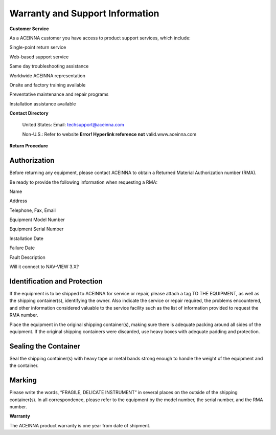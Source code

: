 Warranty and Support Information
********************************

**Customer Service**

As a ACEINNA customer you have access to product support services, which
include:

Single-point return service

Web-based support service

Same day troubleshooting assistance

Worldwide ACEINNA representation

Onsite and factory training available

Preventative maintenance and repair programs

Installation assistance available

**Contact Directory**

    United States: Email:
    `techsupport@aceinna.com <mailto:techsupport@aceinna.com>`__

    Non-U.S.: Refer to website **Error! Hyperlink reference not**
    valid.www.aceinna.com

**Return Procedure**

Authorization
-------------

Before returning any equipment, please contact ACEINNA to obtain a
Returned Material Authorization number (RMA).

Be ready to provide the following information when requesting a RMA:

Name

Address

Telephone, Fax, Email

Equipment Model Number

Equipment Serial Number

Installation Date

Failure Date

Fault Description

Will it connect to NAV-VIEW 3.X?

Identification and Protection
-----------------------------

If the equipment is to be shipped to ACEINNA for service or repair,
please attach a tag TO THE EQUIPMENT, as well as the shipping
container(s), identifying the owner. Also indicate the service or repair
required, the problems encountered, and other information considered
valuable to the service facility such as the list of information
provided to request the RMA number.

Place the equipment in the original shipping container(s), making sure
there is adequate packing around all sides of the equipment. If the
original shipping containers were discarded, use heavy boxes with
adequate padding and protection.

Sealing the Container
---------------------

Seal the shipping container(s) with heavy tape or metal bands strong
enough to handle the weight of the equipment and the container.

Marking
-------

Please write the words, “FRAGILE, DELICATE INSTRUMENT” in several places
on the outside of the shipping container(s). In all correspondence,
please refer to the equipment by the model number, the serial number,
and the RMA number.

**Warranty**

The ACEINNA product warranty is one year from date of shipment.
